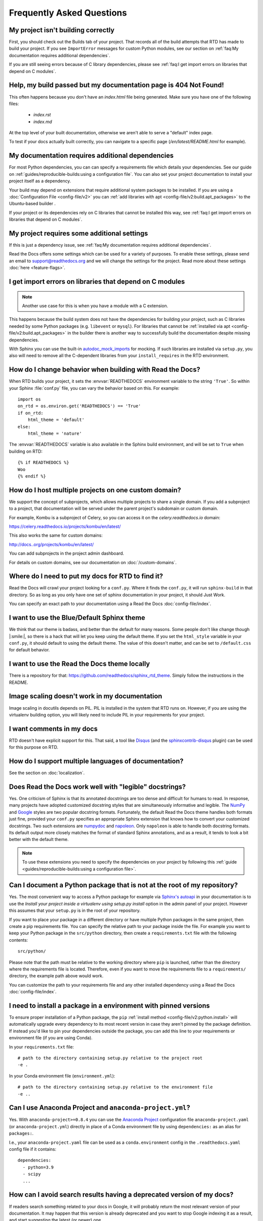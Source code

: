 Frequently Asked Questions
==========================

My project isn't building correctly
-----------------------------------

First, you should check out the Builds tab of your project.
That records all of the build attempts that RTD has made to build your project.
If you see ``ImportError`` messages for custom Python modules,
see our section on :ref:`faq:My documentation requires additional dependencies`.

If you are still seeing errors because of C library dependencies,
please see :ref:`faq:I get import errors on libraries that depend on C modules`.


Help, my build passed but my documentation page is 404 Not Found!
-----------------------------------------------------------------

This often happens because you don't have an `index.html` file being generated.
Make sure you have one of the following files:

    * `index.rst`
    * `index.md`

At the top level of your built documentation,
otherwise we aren't able to serve a "default" index page.

To test if your docs actually built correctly,
you can navigate to a specific page (`/en/latest/README.html` for example).


My documentation requires additional dependencies
-------------------------------------------------

For most Python dependencies, you can can specify a requirements file
which details your dependencies. See our guide on :ref:`guides/reproducible-builds:using a configuration file`.
You can also set your project documentation to install your project itself
as a dependency.

Your build may depend on extensions that require additional system packages to
be installed. If you are using a :doc:`Configuration File <config-file/v2>` you
can :ref:`add libraries with apt <config-file/v2:build.apt_packages>` to the
Ubuntu-based builder .

If your project or its dependencies rely on C libraries that cannot be installed
this way, see :ref:`faq:I get import errors on libraries that depend on C modules`.


My project requires some additional settings
--------------------------------------------

If this is just a dependency issue,
see :ref:`faq:My documentation requires additional dependencies`.

Read the Docs offers some settings which can be used for a variety of purposes.
To enable these settings,
please send an email to support@readthedocs.org and we will change the settings for the project.
Read more about these settings :doc:`here <feature-flags>`.


I get import errors on libraries that depend on C modules
---------------------------------------------------------

.. note::

   Another use case for this is when you have a module with a C extension.

This happens because the build system does not have the dependencies for
building your project, such as C libraries needed by some Python packages (e.g.
``libevent`` or ``mysql``). For libraries that cannot be :ref:`installed via apt
<config-file/v2:build.apt_packages>` in the builder there is another way to
successfully build the documentation despite missing dependencies.

With Sphinx you can use the built-in `autodoc_mock_imports`_ for mocking. If
such libraries are installed via ``setup.py``, you also will need to remove all
the C-dependent libraries from your ``install_requires`` in the RTD environment.

.. _autodoc_mock_imports: http://www.sphinx-doc.org/en/master/usage/extensions/autodoc.html#confval-autodoc_mock_imports


How do I change behavior when building with Read the Docs?
----------------------------------------------------------

When RTD builds your project, it sets the :envvar:`READTHEDOCS` environment
variable to the string ``'True'``. So within your Sphinx :file:`conf.py` file, you
can vary the behavior based on this. For example::

    import os
    on_rtd = os.environ.get('READTHEDOCS') == 'True'
    if on_rtd:
        html_theme = 'default'
    else:
        html_theme = 'nature'

The :envvar:`READTHEDOCS` variable is also available in the Sphinx build
environment, and will be set to ``True`` when building on RTD::

    {% if READTHEDOCS %}
    Woo
    {% endif %}



How do I host multiple projects on one custom domain?
-----------------------------------------------------

We support the concept of subprojects, which allows multiple projects to share a
single domain. If you add a subproject to a project, that documentation will
be served under the parent project's subdomain or custom domain.

For example,
Kombu is a subproject of Celery,
so you can access it on the `celery.readthedocs.io` domain:

https://celery.readthedocs.io/projects/kombu/en/latest/

This also works the same for custom domains:

http://docs..org/projects/kombu/en/latest/

You can add subprojects in the project admin dashboard.

For details on custom domains, see our documentation on :doc:`/custom-domains`.


Where do I need to put my docs for RTD to find it?
--------------------------------------------------

Read the Docs will crawl your project looking for a ``conf.py``. Where it finds the ``conf.py``,
it will run ``sphinx-build`` in that directory.
So as long as you only have one set of sphinx documentation in your project, it should Just Work.

You can specify an exact path to your documentation using a Read the Docs :doc:`config-file/index`.


I want to use the Blue/Default Sphinx theme
-------------------------------------------

We think that our theme is badass,
and better than the default for many reasons.
Some people don't like change though |:smile:|,
so there is a hack that will let you keep using the default theme.
If you set the ``html_style`` variable in your ``conf.py``,
it should default to using the default theme.
The value of this doesn't matter, and can be set to ``/default.css`` for default behavior.


I want to use the Read the Docs theme locally
---------------------------------------------

There is a repository for that: https://github.com/readthedocs/sphinx_rtd_theme.
Simply follow the instructions in the README.


Image scaling doesn't work in my documentation
-----------------------------------------------

Image scaling in docutils depends on PIL. PIL is installed in the system that RTD runs on. However, if you are using the virtualenv building option, you will likely need to include PIL in your requirements for your project.


I want comments in my docs
--------------------------

RTD doesn't have explicit support for this.
That said, a tool like `Disqus`_ (and the `sphinxcontrib-disqus`_ plugin) can be used for this purpose on RTD.

.. _Disqus: https://disqus.com/
.. _sphinxcontrib-disqus: https://pypi.python.org/pypi/sphinxcontrib-disqus


How do I support multiple languages of documentation?
-----------------------------------------------------

See the section on :doc:`localization`.


Does Read the Docs work well with "legible" docstrings?
-------------------------------------------------------

Yes. One criticism of Sphinx is that its annotated docstrings are too
dense and difficult for humans to read. In response, many projects
have adopted customized docstring styles that are simultaneously
informative and legible. The
`NumPy <https://numpydoc.readthedocs.io/en/latest/format.html#docstring-standard>`__
and
`Google <https://google.github.io/styleguide/pyguide.html#38-comments-and-docstrings>`__
styles are two popular docstring formats.  Fortunately, the default
Read the Docs theme handles both formats just fine, provided
your ``conf.py`` specifies an appropriate Sphinx extension that
knows how to convert your customized docstrings.  Two such extensions
are `numpydoc <https://github.com/numpy/numpydoc>`_ and
`napoleon <http://sphinxcontrib-napoleon.readthedocs.io>`_. Only
``napoleon`` is able to handle both docstring formats. Its default
output more closely matches the format of standard Sphinx annotations,
and as a result, it tends to look a bit better with the default theme.

.. note::

   To use these extensions you need to specify the dependencies on your project
   by following this :ref:`guide <guides/reproducible-builds:using a configuration file>`.

Can I document a Python package that is not at the root of my repository?
-------------------------------------------------------------------------

Yes. The most convenient way to access a Python package for example via
`Sphinx's autoapi`_ in your documentation is to use the *Install your project
inside a virtualenv using setup.py install* option in the admin panel of
your project. However this assumes that your ``setup.py`` is in the root of
your repository.

If you want to place your package in a different directory or have multiple
Python packages in the same project, then create a pip requirements file. You
can specify the relative path to your package inside the file.
For example you want to keep your Python package in the ``src/python``
directory, then create a ``requirements.txt`` file with the
following contents::

    src/python/

Please note that the path must be relative to the working directory where ``pip`` is launched,
rather than the directory where the requirements file is located.
Therefore, even if you want to move the requirements file to a ``requirements/`` directory,
the example path above would work.

You can customize the path to your requirements file and any other installed dependency
using a Read the Docs :doc:`config-file/index`.

.. _Sphinx's autoapi: http://sphinx-doc.org/ext/autodoc.html
.. _pip requirements file: https://pip.pypa.io/en/stable/user_guide.html#requirements-files


I need to install a package in a environment with pinned versions
-----------------------------------------------------------------

To ensure proper installation of a Python package, the ``pip`` :ref:`install method <config-file/v2:python.install>` will automatically upgrade every dependency to its most recent version in case they aren't pinned by the package definition.
If instead you'd like to pin your dependencies outside the package, you can add this line to your requirements or environment file (if you are using Conda).

In your ``requirements.txt`` file::

    # path to the directory containing setup.py relative to the project root
    -e .

In your Conda environment file (``environment.yml``)::

    # path to the directory containing setup.py relative to the environment file
    -e ..


Can I use Anaconda Project and ``anaconda-project.yml``?
--------------------------------------------------------

Yes. With ``anaconda-project>=0.8.4`` you can use the `Anaconda Project`_ configuration
file ``anaconda-project.yaml`` (or ``anaconda-project.yml``) directly in place of a
Conda environment file by using ``dependencies:`` as an alias for ``packages:``.

I.e., your ``anaconda-project.yaml`` file can be used as a ``conda.environment`` config
in the ``.readthedocs.yaml`` config file if it contains::

    dependencies:
      - python=3.9
      - scipy
      ...

.. _Anaconda Project: https://anaconda-project.readthedocs.io/en/latest/


How can I avoid search results having a deprecated version of my docs?
----------------------------------------------------------------------

If readers search something related to your docs in Google, it will probably return the most relevant version of your documentation.
It may happen that this version is already deprecated and you want to stop Google indexing it as a result,
and start suggesting the latest (or newer) one.

To accomplish this, you can add a ``robots.txt`` file to your documentation's root so it ends up served at the root URL of your project
(for example, https://yourproject.readthedocs.io/robots.txt).
We have documented how to set this up in our :ref:`hosting:Custom robots.txt Pages` docs.


Can I remove advertising from my documentation?
-----------------------------------------------

See :ref:`Opting out of advertising <advertising/ethical-advertising:Opting Out>`.


How do I change my project slug (the URL your docs are served at)?
------------------------------------------------------------------

We don't support allowing folks to change the slug for their project.
You can update the name which is shown on the site,
but not the actual URL that documentation is served.

The main reason for this is that all existing URLs to the content will break.
You can delete and re-create the project with the proper name to get a new slug,
but you really shouldn't do this if you have existing inbound links,
as it `breaks the internet <http://www.w3.org/Provider/Style/URI.html>`_.

If that isn't enough,
you can request the change sending an email to support@readthedocs.org.


How do I change the version slug of my project?
-----------------------------------------------

We don't support allowing folks to change the slug for their versions.
But you can rename the branch/tag to achieve this.
If that isn't enough,
you can request the change sending an email to support@readthedocs.org.


What commit of Read the Docs is in production?
----------------------------------------------

We deploy readthedocs.org from the ``rel`` branch in our GitHub repository.
You can see the latest commits that have been deployed by looking on GitHub: https://github.com/readthedocs/readthedocs.org/commits/rel

We also keep an up-to-date :doc:`changelog </changelog>`.


How can I deploy Jupyter Book projects on Read the Docs?
--------------------------------------------------------

According to `its own documentation <https://jupyterbook.org/>`_,

   Jupyter Book is an open source project for building beautiful,
   publication-quality books and documents from computational material.

Even though `Jupyter Book leverages Sphinx "for almost everything that it
does" <https://jupyterbook.org/explain/sphinx.html#jupyter-book-is-a-distribution-of-sphinx>`_,
it purposedly hides Sphinx ``conf.py`` files from the user,
and instead generates them on the fly from its declarative ``_config.yml``.
As a result, you need to follow some extra steps
to make Jupyter Book work on Read the Docs.

As described in :doc:`the official documentation <jupyterbook:publish/readthedocs>`,
you can manually convert your Jupyter Book project to Sphinx with the following configuration:

.. code-block:: yaml
   :caption: .readthedocs.yaml

    build:
        jobs:
            pre_build:
            # Generate the Sphinx configuration for this Jupyter Book so it builds.
            - "jupyter-book config sphinx docs/"


Common build errors and solutions
---------------------------------

This section is very specific and may change over time.
Please help us keep it updated and contribute your own build errors and resolutions.

.. This section can improve with sphinx-design and dropdown cards

Git errors
~~~~~~~~~~

In the examples below, we use ``github.com``, however error messages are similar for GitLab, Bitbucket etc.


terminal prompts disabled
"""""""""""""""""""""""""

.. code-block:: text

   fatal: could not read Username for 'https://github.com': terminal prompts disabled

**Resolution:** This error can be quite misleading. It usually occurs when a repository could not be found because of a typo in the reposistory name or because the repository has been deleted. Verify your repository URL in :guilabel:`Admin > Advanced Settings`.

This error also occurs if you have changed a ``public`` repository to ``private`` and you are using ``https://`` in your git repository URL.

.. note::

   To use private repositories, you need a plan on `Read the Docs for Business <https://readthedocs.com>`__.


error: pathspec
"""""""""""""""

.. code-block:: text

   error: pathspec 'main' did not match any file(s) known to git

**Resolution:** A specified branch does not exist in the git repository.
This might be because the git repository was recently created (and has no commits nor branches) or because the default branch has changed name. If for instance, the default branch on GitHub changed from ``master`` to ``main``, you need to visit :guilabel:`Admin > Advanced Settings` to change the name of the default branch that Read the Docs expects to find when cloning the repository.


Permission denied (publickey)
"""""""""""""""""""""""""""""

.. code-block:: text

   git@github.com: Permission denied (publickey).

   fatal: Could not read from remote repository.

**Resolution:** The git repository URL points to a repository, user account or organization that Read the Docs does not have credentials for. Verify:

1. That the repository URL in :guilabel:`Admin > Advanced Settings` is correct
2. That the connected account has the right permissions. Check that the Git repository is configured with a deployment key matching the SSH deploy key specified in :guilabel:`Admin > SSH Keys`.


ERROR: Repository not found.
""""""""""""""""""""""""""""

.. code-block:: text

   ERROR: Repository not found.
   fatal: Could not read from remote repository.

**Resolution:** This error usually occurs on private git repositories that no longer have the public SSH key from their Read the Docs project installed as a *Deploy Key*.

1. Navigate to :guilabel:`Admin > SSH Keys`
2. Copy the contents of the Public Key.
3. Ensure that the key exists as a Deploy Key at your VCS provider. Here are direct links to access settings for verifying and changing deploy keys - customize the URLs for your VCS host and repository details:

   - ``https://github.com/<username>/<repo>/settings/keys``
   - ``https://gitlab.com/<username>/<repo>/-/settings/repository``
   - ``https://bitbucket.org/<username>/<repo>/admin/access-keys/``

This error is rare for public repositories. If your repository is public and you see this error, it may be because you have specified a wrong domain or forgotten a component in the path.
